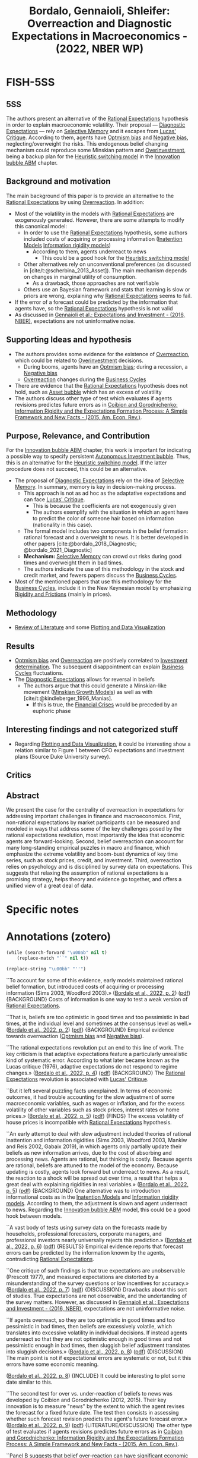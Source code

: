 :PROPERTIES:
:ID:       46b3f7e0-a75f-4aa2-92c6-8304ceb9cfdc
:ROAM_REFS: @bordalo_2022_Overreaction
:END:
#+title:
#+OPTIONS: num:nil ^:{} toc:nil
#+TITLE: Bordalo, Gennaioli, Shleifer: Overreaction and Diagnostic Expectations in Macroeconomics - (2022, NBER WP)
#+hugo_base_dir: ~/BrainDump/
#+hugo_section: notes
#+hugo_categories:
#+FILETAGS: [A],Business Cycles,Ch DotCom,DUE: Ago/2022,EMPIRICAL,Expectation biases,Expectation errors,Investment determinants,Overconfidence,Rational expectations,READ,Review of Literature
#+BIBLIOGRAPHY: ~/Org/zotero_refs.bib
#+cite_export: csl apa.csl



* FISH-5SS


** 5SS

The authors present an alternative of the [[id:a3dc72f3-bb99-4601-b58e-cc12229748f8][Rational Expectations]] hypothesis in order to explain macroeconomic volatility.
Their proposal --- [[id:d170861a-8318-4e3d-8d84-28f795578b98][Diagnostic Expectations]] --- rely on [[id:b866dd1b-b7e5-464d-8c13-89cd220f1338][Selective Memory]] and it escapes from [[id:f8c7d7dd-04ba-4abd-96a9-765b8260dfb4][Lucas' Critique]].
According to them, agents have [[id:65283fb0-edd5-4472-b9e2-0e32542305b8][Optmism bias]] and [[id:bcc9f9e2-34dc-4e1c-b00f-47d5de24c0a5][Negative bias]], neglecting/overweight the risks.
This endogenous belief changing mechanism could reproduce some Minskian pattern and [[id:5901b2ed-90d0-4b76-bafd-2e82d26e0388][Overinvestment]], being a backup plan for the [[id:dd9fa53f-4487-4429-88d3-35fd290f14d2][Heuristic switching model]] in the [[id:95265264-f61f-4cf5-8cdc-e590b2a47cb9][Innovation bubble ABM]] chapter.

** Background and motivation

The main background of this paper is to provide an alternative to the [[id:a3dc72f3-bb99-4601-b58e-cc12229748f8][Rational Expectations]] by using [[id:65384c33-1387-4c16-a522-586964c8888d][Overreaction]]. In addition:
- Most of the volatility in the models with [[id:a3dc72f3-bb99-4601-b58e-cc12229748f8][Rational Expectations]] are exogenously generated. However, there are some attempts to modify this canonical model:
  - In order to use the [[id:a3dc72f3-bb99-4601-b58e-cc12229748f8][Rational Expectations]] hypothesis, some authors included costs of acquiring or processing information ([[id:f19dc90a-2d72-4b4a-9319-f2ed35ebae47][Inatention Models]] [[id:6bb6aa73-492d-4d22-be64-1465d2c1290e][Information rigidity models]])
    - According to them, agents underreact to news
      - This could be a good hook for the [[id:dd9fa53f-4487-4429-88d3-35fd290f14d2][Heuristic switching model]]
  - Other alternatives rely on unconventional preferences (as discussed in [cite/t:@scherbina_2013_Asset]). The main mechanism depends on changes in marginal utility of consumption.
    - As a drawback, those approaches are not verifiable
  - Others use an Bayesian framework and stats that learning is slow or priors are wrong, explaining why [[id:a3dc72f3-bb99-4601-b58e-cc12229748f8][Rational Expectations]] seems to fail.
- If the error of a forecast could be predicted by the information that agents have, so the [[id:a3dc72f3-bb99-4601-b58e-cc12229748f8][Rational Expectations]] hypothesis is not valid
- As discussed in [[id:24b8691b-b306-4ef4-9504-3634a674ad6e][Gennaioli et al.: Expectations and Investment - (2016, NBER)]], expectations are not uninformative noise.

** Supporting Ideas and hypothesis

- The authors provides some evidence for the existence of [[id:65384c33-1387-4c16-a522-586964c8888d][Overreaction]], which could be related to [[id:5901b2ed-90d0-4b76-bafd-2e82d26e0388][Overinvestment]] decisions.
  - During booms, agents have an [[id:65283fb0-edd5-4472-b9e2-0e32542305b8][Optmism bias]]; during a recession, a [[id:bcc9f9e2-34dc-4e1c-b00f-47d5de24c0a5][Negative bias]]
  - [[id:65384c33-1387-4c16-a522-586964c8888d][Overreaction]] changes during the [[id:380b31ad-cdd5-4367-af2c-9ee199a085e7][Business Cycles]]
- There are evidence that the [[id:a3dc72f3-bb99-4601-b58e-cc12229748f8][Rational Expectations]] hypothesis does not hold, such as [[id:628bc545-800c-4f2b-beb6-6933d381a2ad][Asset bubble]] which has an excess of volatility
- The authors discuss other type of test which evaluates if agents revisions predictes future errors as in [[id:28e39e65-aa61-4f00-b8e2-908ac7d06d4e][Coibion and Gorodnichenko: Information Rigidity and the Expectations Formation Process: A Simple Framework and New Facts - (2015, Am. Econ. Rev.)]].

** Purpose, Relevance, and Contribution

For the [[id:95265264-f61f-4cf5-8cdc-e590b2a47cb9][Innovation bubble ABM]] chapter, this work is important for indicating a possible way to specify persistent [[id:3c2f118c-329d-46c1-b76e-a8e080bc171e][Autonomous Investment bubble]]. Thus, this is an alternative for the [[id:dd9fa53f-4487-4429-88d3-35fd290f14d2][Heuristic switching model]]. If the latter procedure does not succeed, this could be an alternative.


- The proposal of [[id:d170861a-8318-4e3d-8d84-28f795578b98][Diagnostic Expectations]] rely on the idea of [[id:b866dd1b-b7e5-464d-8c13-89cd220f1338][Selective Memory]]. In summary, memory is key in decision-making process.
  - This approach is not as ad hoc as the adaptative expectations and can face [[id:f8c7d7dd-04ba-4abd-96a9-765b8260dfb4][Lucas' Critique]].
    - This is because the coefficients are not exogenously given
    - The authors exemplify with the situation in which an agent have to predict the color of someone hair based on information (nationality in this case).
  - The formal model includes two components in the belief formation: rational forecast and a overweight to news. It is better developed in other papers [cite:@bordalo_2018_Diagnostic; @bordalo_2021_Diagnostic]
  - *Mechanism:* [[id:b866dd1b-b7e5-464d-8c13-89cd220f1338][Selective Memory]] can crowd out risks during good times and overweight them in bad times.
  - The authors indicate the use of this methodology in the stock and credit market, and fewers papers discuss the [[id:380b31ad-cdd5-4367-af2c-9ee199a085e7][Business Cycles]].
- Most of the mentioned papers that use this methodology for the [[id:380b31ad-cdd5-4367-af2c-9ee199a085e7][Business Cycles]], include it in the New Keynesian model by emphasizing [[id:69ab5bc8-170f-47fc-96fc-1df4b75a3f4a][Rigidity and Frictions]] (mainly in prices).

** Methodology

- [[id:05b1426c-b748-4858-b937-adb441f10340][Review of Literature]] and some [[id:89da6361-f8a1-4964-8334-ddaf059e664f][Plotting and Data Visualization]]

** Results

- [[id:65283fb0-edd5-4472-b9e2-0e32542305b8][Optmism bias]] and [[id:65384c33-1387-4c16-a522-586964c8888d][Overreaction]] are positively correlated to [[id:2645660a-bff8-4f35-8bb9-c4de28e46ddd][Investment determination]]. The subsequent disappointment can explain [[id:380b31ad-cdd5-4367-af2c-9ee199a085e7][Business Cycles]] fluctuations.
- The [[id:d170861a-8318-4e3d-8d84-28f795578b98][Diagnostic Expectations]] allows for reversal in beliefs
  - The authors argue that this could generate a Minskian-like movement ([[id:dc850b34-d016-4e73-a3fd-96febaf8814f][Minskian Growth Models]]) as well as with [cite/t:@kindleberger_1996_Manias].
    - If this is true, the [[id:67c15aaa-7b6e-4407-b2de-71570ce061f5][Financial Crises]] would be preceded by an euphoric phase

** Interesting findings and not categorized stuff

- Regarding [[id:89da6361-f8a1-4964-8334-ddaf059e664f][Plotting and Data Visualization]], it could be interesting show a relation similar to Figure 1 between CFO expectations and investment plans (Source Duke University survey).

** Critics


** Abstract

#+BEGIN_ABSTRACT
We present the case for the centrality of overreaction in expectations for addressing important challenges in finance and macroeconomics. First, non-rational expectations by market participants can be measured and modeled in ways that address some of the key challenges posed by the rational expectations revolution, most importantly the idea that economic agents are forward-looking. Second, belief overreaction can account for many long-standing empirical puzzles in macro and finance, which emphasize the extreme volatility and boom-bust dynamics of key time series, such as stock prices, credit, and investment. Third, overreaction relies on psychology and is disciplined by survey data on expectations. This suggests that relaxing the assumption of rational expectations is a promising strategy, helps theory and evidence go together, and offers a unified view of a great deal of data.
#+END_ABSTRACT


* Specific notes

* Annotations (zotero)


#+begin_src emacs-lisp :eval no
(while (search-forward "\u00ab" nil t)
    (replace-match "``" nil t))

(replace-string "\u00bb" "''")
#+end_src

``To account for some of this evidence, early models maintained rational belief formation, but introduced costs of acquiring or processing information (Sims 2003, Woodford 2003).» ([[zotero://select/library/items/Z5BVPGGK][Bordalo et al., 2022, p. 2]]) ([[zotero://open-pdf/library/items/IT8VAIVH?page=3&annotation=UIGU2YXU][pdf]])
{BACKGROUND} Costs of information is one way to test a weak version of [[id:a3dc72f3-bb99-4601-b58e-cc12229748f8][Rational Expectations]].

``That is, beliefs are too optimistic in good times and too pessimistic in bad times, at the individual level and sometimes at the consensus level as well.» ([[zotero://select/library/items/Z5BVPGGK][Bordalo et al., 2022, p. 2]]) ([[zotero://open-pdf/library/items/IT8VAIVH?page=3&annotation=ZB79WRVC][pdf]])
{BACKGROUND} Empirical evidence towards overreaction ([[id:65283fb0-edd5-4472-b9e2-0e32542305b8][Optmism bias]] and [[id:bcc9f9e2-34dc-4e1c-b00f-47d5de24c0a5][Negative bias]]).

``The rational expectations revolution put an end to this line of work. The key criticism is that adaptive expectations feature a particularly unrealistic kind of systematic error. According to what later became known as the Lucas critique (1976), adaptive expectations do not respond to regime changes.» ([[zotero://select/library/items/Z5BVPGGK][Bordalo et al., 2022, p. 4]]) ([[zotero://open-pdf/library/items/IT8VAIVH?page=5&annotation=P9S5KDS6][pdf]])
{BACKGROUND} The [[id:a3dc72f3-bb99-4601-b58e-cc12229748f8][Rational Expectations]] revolution is associated with [[id:f8c7d7dd-04ba-4abd-96a9-765b8260dfb4][Lucas' Critique]].

``But it left several puzzling facts unexplained. In terms of economic outcomes, it had trouble accounting for the slow adjustment of some macroeconomic variables, such as wages or inflation, and for the excess volatility of other variables such as stock prices, interest rates or home prices.» ([[zotero://select/library/items/Z5BVPGGK][Bordalo et al., 2022, p. 5]]) ([[zotero://open-pdf/library/items/IT8VAIVH?page=6&annotation=67ZSFF5L][pdf]])
{FINDS} The excess volatility of house prices is incompatible with [[id:a3dc72f3-bb99-4601-b58e-cc12229748f8][Rational Expectations]] hypothesis.

``An early attempt to deal with slow adjustment included theories of rational inattention and information rigidities (Sims 2003, Woodford 2003, Mankiw and Reis 2002, Gabaix 2019), in which agents only partially update their beliefs as new information arrives, due to the cost of absorbing and processing news. Agents are rational, but thinking is costly. Because agents are rational, beliefs are attuned to the model of the economy. Because updating is costly, agents look forward but underreact to news. As a result, the reaction to a shock will be spread out over time, a result that helps a great deal with explaining rigidities in real variables.» ([[zotero://select/library/items/Z5BVPGGK][Bordalo et al., 2022, p. 5]]) ([[zotero://open-pdf/library/items/IT8VAIVH?page=6&annotation=L9HMTNKJ][pdf]])
{BACKGROUND} One alternative was to introduction informational costs as in the [[id:f19dc90a-2d72-4b4a-9319-f2ed35ebae47][Inatention Models]] and [[id:6bb6aa73-492d-4d22-be64-1465d2c1290e][Information rigidity models]]. According to them, the adjustment is slown and agent underreact to news. Regarding the [[id:95265264-f61f-4cf5-8cdc-e590b2a47cb9][Innovation bubble ABM]] model, this could be a good hook between models.

``A vast body of tests using survey data on the forecasts made by households, professional forecasters, corporate managers, and professional investors nearly universally rejects this prediction.» ([[zotero://select/library/items/Z5BVPGGK][Bordalo et al., 2022, p. 6]]) ([[zotero://open-pdf/library/items/IT8VAIVH?page=7&annotation=5NMXWK2C][pdf]])
{RESULTS} Empirical evidence reports that forecast errors can be predicted by the information knowm by the agents, contradicting [[id:a3dc72f3-bb99-4601-b58e-cc12229748f8][Rational Expectations]].

``One critique of such findings is that true expectations are unobservable (Prescott 1977), and measured expectations are distorted by a misunderstanding of the survey questions or low incentives for accuracy.» ([[zotero://select/library/items/Z5BVPGGK][Bordalo et al., 2022, p. 7]]) ([[zotero://open-pdf/library/items/IT8VAIVH?page=8&annotation=68H5CX7G][pdf]])
{DISCUSSION} Drawbacks about this sort of studies. True expectations are not observable, and the undertanding of the survey matters. However, as discussed in [[id:24b8691b-b306-4ef4-9504-3634a674ad6e][Gennaioli et al.: Expectations and Investment - (2016, NBER)]], expectations are not uninformative noise.

``If agents overreact, so they are too optimistic in good times and too pessimistic in bad times, then beliefs are excessively volatile, which translates into excessive volatility in individual decisions. If instead agents underreact so that they are not optimistic enough in good times and not pessimistic enough in bad times, then sluggish belief adjustment translates into sluggish decisions.» ([[zotero://select/library/items/Z5BVPGGK][Bordalo et al., 2022, p. 8]]) ([[zotero://open-pdf/library/items/IT8VAIVH?page=9&annotation=WTJ27CFI][pdf]])
{DISCUSSION} The main point is not if expectational errors are systematic or not, but it this errors have some economic meaning.

([[zotero://select/library/items/Z5BVPGGK][Bordalo et al., 2022, p. 8]])
{INCLUDE} It could be interesting to plot some date similar to this.

``The second test for over vs. under-reaction of beliefs to news was developed by Coibion and Gorodnichenko (2012, 2015). Their key innovation is to measure "news" by the extent to which the agent revises the forecast for a fixed future date. The test then consists in assessing whether such forecast revision predicts the agent's future forecast error.» ([[zotero://select/library/items/Z5BVPGGK][Bordalo et al., 2022, p. 9]]) ([[zotero://open-pdf/library/items/IT8VAIVH?page=10&annotation=HN2VB5D9][pdf]])
{LITERATURE/DISCUSSION} The other type of test evaluates if agents revisions predictes future errors as in [[id:28e39e65-aa61-4f00-b8e2-908ac7d06d4e][Coibion and Gorodnichenko: Information Rigidity and the Expectations Formation Process: A Simple Framework and New Facts - (2015, Am. Econ. Rev.)]].

``Panel B suggests that belief over-reaction can have significant economic consequences: current investment growth is strongly positively correlated with the current revision of the longterm growth variable. When the median analyst receives good news (and so do firm managers), current aggregate optimism increases and investment rises sharply, perhaps excessively so. Subsequent disappointment of overoptimistic beliefs may cause boom-bust investment cycles.» ([[zotero://select/library/items/Z5BVPGGK][Bordalo et al., 2022, p. 11]]) ([[zotero://open-pdf/library/items/IT8VAIVH?page=12&annotation=A3F7FNJZ][pdf]])
{RESULTS/IMPORTANT} So far, this is the most relevant result considering the scope of the [[id:95265264-f61f-4cf5-8cdc-e590b2a47cb9][Innovation bubble ABM]] chapter. It is argued that [[id:65283fb0-edd5-4472-b9e2-0e32542305b8][Optmism bias]] is positivelly correlated with investment decisions. The subsequent disappointment can explain [[id:380b31ad-cdd5-4367-af2c-9ee199a085e7][Business Cycles]] fluctuations.

``That is, individual analysts do not make optimal use of their own information, but rather overreact, which reveals a deeper problem than rational inattention.» ([[zotero://select/library/items/Z5BVPGGK][Bordalo et al., 2022, p. 11]]) ([[zotero://open-pdf/library/items/IT8VAIVH?page=12&annotation=UIC8SH4Y][pdf]])
{RESULTS/LITERATURE} THe result of BGMS (2020) is that agents do not make the optimal use of available information.

``Over the last several years, we have developed one such model, called diagnostic expectations. This model puts psychology, and in particular selective memory, center stage (Gennaioli and Shleifer 2010; Bordalo, Coffman, Gennaioli, and Shleifer 2016; Bordalo, Gennaioli, and Shleifer 2018).» ([[zotero://select/library/items/Z5BVPGGK][Bordalo et al., 2022, p. 12]]) ([[zotero://open-pdf/library/items/IT8VAIVH?page=13&annotation=4YLHLV8U][pdf]])
{CONTRIBUTION} THe proposal of [[id:d170861a-8318-4e3d-8d84-28f795578b98][Diagnostic Expectations]] rely on the idea of selective memory. In summary, memory is key in decision-making process. Considering the [[id:95265264-f61f-4cf5-8cdc-e590b2a47cb9][Innovation bubble ABM]] chapter, this discussion can hooks to the alternative proposal of [[id:d6b88985-00f9-44dd-bcfa-5033fea9e73e][Switching Mechanisms]].

``The resulting models of expectations can then be more flexible and less ad hoc than adaptive expectations, addressing the Lucas critique but also accounting for survey data.» ([[zotero://select/library/items/Z5BVPGGK][Bordalo et al., 2022, p. 13]]) ([[zotero://open-pdf/library/items/IT8VAIVH?page=14&annotation=ELVYQSFB][pdf]])
{CONTRIBUTION} The [[id:d170861a-8318-4e3d-8d84-28f795578b98][Diagnostic Expectations]] approach is not as ad hoc as the adaptative expectations and can face [[id:f8c7d7dd-04ba-4abd-96a9-765b8260dfb4][Lucas' Critique]].

``Suppose for instance that an agent must guess the hair color of a person coming from Ireland, so 𝑋𝑋 ∈ {𝑟𝑟𝑟𝑟𝑟𝑟, 𝑙𝑙𝑙𝑙𝑙𝑙ℎ𝑡𝑡, 𝑟𝑟𝑑𝑑𝑟𝑟𝑑𝑑}, and 𝐷𝐷 = 𝐼𝐼𝑟𝑟𝑙𝑙𝐼𝐼ℎ. As the agent thinks about the possibility that the hair color is 𝑋𝑋 = 𝑟𝑟𝑟𝑟𝑟𝑟, many examples of red-haired Irish come to mind. This occurs because Irish people are more similar to red hair than other populations, in the sense that red hair is relatively more frequent in Ireland than in the rest of the world. By contrast, as the agent thinks about the possibility that the hair color of an Irish is dark, 𝑋𝑋 = 𝑟𝑟𝑑𝑑𝑟𝑟𝑑𝑑, few examples of darkhaired Irish come to mind. Indeed, Irish people are much less similar to dark hair than other populations, in the sense that dark hair is relatively less frequent in Ireland than in the rest of the» ([[zotero://select/library/items/Z5BVPGGK][Bordalo et al., 2022, p. 13]]) ([[zotero://open-pdf/library/items/IT8VAIVH?page=14&annotation=JE77AIRJ][pdf]])
{EXAMPLE}

``The model of diagnostic expectations can be used to formalize expectation formation in dynamic settings, as shown formally by Bordalo, Gennaioli, and Shleifer (2018). In that model, forward-looking expectations about an economic variable are based on two components: one component anchored to the rational forecast, and a second component that overweighs news» ([[zotero://select/library/items/Z5BVPGGK][Bordalo et al., 2022, p. 14]]) ([[zotero://open-pdf/library/items/IT8VAIVH?page=15&annotation=HPVJ8AND][pdf]])
{LITERATURE/CONTRIBUTION} The formal model includes two components in the belief formation: rational forecast and a overweight to news.

``First, it can produce neglect or overweighting of tail-end downside risk depending on whether incoming news is good or bad. In good times, good states of the world come to mind and crowd out bad ones, leading to the neglect of tail risk. After a bad shock, bad states of the world come to mind and crowd out the retrieval of good states, leading to exaggerated tail risk.» ([[zotero://select/library/items/Z5BVPGGK][Bordalo et al., 2022, p. 15]]) ([[zotero://open-pdf/library/items/IT8VAIVH?page=16&annotation=BCVV6USA][pdf]])
{DISCUSSION} Selective memory can crowd out risks and good times and exagerate them in bad times.

``Unlike for adaptive expectations, updating coefficients are not fixed but rather depend on the underlying reality and have a forward-looking component, addressing the Lucas cr it ique.» ([[zotero://select/library/items/Z5BVPGGK][Bordalo et al., 2022, p. 16]]) ([[zotero://open-pdf/library/items/IT8VAIVH?page=17&annotation=8XCXVGTR][pdf]])
{CONTRIBUTION} At odds with adaptative expectation, the coefficients are not fixed.

``Third, the same mechanism produces systematic reversals in beliefs. Consider the case of an over-optimistic agent. When good news ceases to come in, the agent is no longer cued to oversample good outcomes from memory. As a result, beliefs cool down even in the absence of bad news, causing a sharp reversal that is not driven by bad fundamental news. Diagnostic expectations can generate large movements in beliefs and choices on the basis of small shocks, as well as sudden reversals in beliefs on the basis of past, but not contemporaneous, shocks.» ([[zotero://select/library/items/Z5BVPGGK][Bordalo et al., 2022, p. 16]]) ([[zotero://open-pdf/library/items/IT8VAIVH?page=17&annotation=UXAFWFDW][pdf]])
{CONTRIBUTION} The proposed model also allows for reversals in beliefs.

``Bordalo, Gennaioli, La Porta, and Shleifer (2019) show that belief overreaction can account for this phenomenon: a firm's high recent earnings growth fuels excess optimism about its future earnings, which leads to an overvaluation and a future stock price correction as earnings expectations are disappointed. They show that a diagnostic expectations model with the reaction to news at about twice the rational level, can generate quantitatively realistic boom-bust cycles in expectations and stock prices at the firm level with a realistic process for actual earnings growth.» ([[zotero://select/library/items/Z5BVPGGK][Bordalo et al., 2022, p. 18]]) ([[zotero://open-pdf/library/items/IT8VAIVH?page=19&annotation=G98L7GMR][pdf]])
{LITERATURE} Evidence of the [[id:d170861a-8318-4e3d-8d84-28f795578b98][Diagnostic Expectations]] for the stock market.

``In sum, overreaction to news helps account for and unify the evidence of excess volatility and return predictability in the stock and bond markets. Quantitatively, the volatility in measured expectations does a good job accounting for the excess volatility in asset prices.» ([[zotero://select/library/items/Z5BVPGGK][Bordalo et al., 2022, p. 20]]) ([[zotero://open-pdf/library/items/IT8VAIVH?page=21&annotation=MEHV9B7D][pdf]])
{RESULTS} Summary for the stock market.

``Overreacting beliefs suggest a different account, consistent with the informal hypothesis of Minsky (1977) and Kindleberger (1978), as well as with Reinhart and Rogoff (2009). In the boom phase, excessive optimism and neglect of risk fuel asset price bubbles and an overexpansion of credit. When beliefs are systematically disappointed, this causes falling asset values, unsustainable liabilities, fire sales, and panics. As with stock market volatility, a single controlling parameter, the extent of overreaction, accounts for both the boom and the bust.» ([[zotero://select/library/items/Z5BVPGGK][Bordalo et al., 2022, p. 20]]) ([[zotero://open-pdf/library/items/IT8VAIVH?page=21&annotation=8S2ZM7LP][pdf]])
{FINDS} The authors argue that the [[id:d170861a-8318-4e3d-8d84-28f795578b98][Diagnostic Expectations]] is compatible with [[id:dc850b34-d016-4e73-a3fd-96febaf8814f][Minskian Growth Models]] of financial instability.

``If in contrast crises are due to belief overreaction, they should be predictable -- again, say, based on leverage and valuations -- but the pre-crisis period should be associated with euphoria and the neglect of risk (Gennaioli, Shleifer, and Vishny 2015). Data on the predictability of crises as well as on the ex-ante perception of risk can thus distinguish alternative theories.» ([[zotero://select/library/items/Z5BVPGGK][Bordalo et al., 2022, p. 21]]) ([[zotero://open-pdf/library/items/IT8VAIVH?page=22&annotation=I7WUGP82][pdf]])
{FINDS} Financial crisis are somewhat predictable, but must be preceded by an euphoric phase.

``Overreacting beliefs offer a way to trace the origin of financial crises to a three stages mechanism reminiscent of Kindleberger (1978). In the first stage, a positive "displacement" such as a technological/financial innovation, or a surge in investor demand, improves an asset's fundamental value. Due to overreaction, expectations become too optimistic, creating an asset price bubble. In the second phase, leverage expands. This effect is amplified by a key byproduct of overreacting beliefs: the neglect of downside tail risk (Gennaioli and Shleifer 2018; Gennaioli, Shleifer, and Vishny 2012, 2013). As a result, even typically risk-averse investors such as banks start to over-expand. In the third phase, beliefs are disappointed, which causes excessive optimism to wane and the asset price bubble to deflate. As risk perception rises, excessive leverage becomes evident, igniting a crisis. In this model, credit spreads are low before the crisis, consistent with the evidence, and the event triggering the crisis is not a negative shock, but the unwinding of the excess optimism created by overreaction to the original, positive shock.8» ([[zotero://select/library/items/Z5BVPGGK][Bordalo et al., 2022, p. 22]]) ([[zotero://open-pdf/library/items/IT8VAIVH?page=23&annotation=E8ZDK44Q][pdf]])
{EXAMPLE} How the proposed model relates to [cite/t:@kindleberger_1996_Manias] arguments.

``The model is structurally estimated using firm level data, which crucially includes data on managers' expectations about their firms' profitability. This approach delivers three key results. First, managers' expectations overreact, and the estimated degree of overreaction is similar to that found in other datasets (i.e., two-fold). Second, the real business cycle model augmented by diagnostic expectations can match successfully untargeted firm-level, as well as sectoral cycles. Periods when expectations about a firm (or a sector) are over-optimistic, and firm level (sector level) investment is high, are systematically followed by reversals in which: i) credit spreads rise, ii) realized bond returns are low, and iii) investment growth is low. Third, the estimated model delivers large increases in aggregate credit spreads, such as the one observed in 2008, from mild reductions in aggregate productivity.» ([[zotero://select/library/items/Z5BVPGGK][Bordalo et al., 2022, p. 24]]) ([[zotero://open-pdf/library/items/IT8VAIVH?page=25&annotation=43F35BW2][pdf]])
{LITERATURE} Example of the application of the [[id:d170861a-8318-4e3d-8d84-28f795578b98][Diagnostic Expectations]] for the analysis of the [[id:380b31ad-cdd5-4367-af2c-9ee199a085e7][Business Cycles]].

``This is only the beginning of the systematic assessment of the role of non-rational beliefs in business cycles fluctuations. One important step, for instance, is to connect beliefs with standard mechanisms for demand driven business cycles such as price rigidity. Bianchi, Ilut, and Saijo (2021) and L'Huillier, Singh, and Yoo (2021) address this question by developing methods to incorporate diagnostic expectations into workhorse New Keynesian models.» ([[zotero://select/library/items/Z5BVPGGK][Bordalo et al., 2022, p. 24]]) ([[zotero://open-pdf/library/items/IT8VAIVH?page=25&annotation=94CQL6Q5][pdf]])
{GAP/LITERATURE} The authors point out that the proposed model can be enhanced by the inclusion of standard mechanism of demand-driven business cyclces. The neoclassicals attempts of this taks rely on price rigidit as in the canonical New Keynesian models.

``As a consequence, rational explanations of excess volatility must introduce exogenous variation in preferences or in risk (i.e. in required returns) to explain the data.» ([[zotero://select/library/items/Z5BVPGGK][Bordalo et al., 2022, p. 25]]) ([[zotero://open-pdf/library/items/IT8VAIVH?page=26&annotation=CSQ6XAL8][pdf]])
{RESULT} As a consequence of [[id:a3dc72f3-bb99-4601-b58e-cc12229748f8][Rational Expectations]], most of the volatitlity are exogenously generated.

``One standard approach, which we call exotic preferences, stresses the role of time varying risk aversion.» ([[zotero://select/library/items/Z5BVPGGK][Bordalo et al., 2022, p. 25]]) ([[zotero://open-pdf/library/items/IT8VAIVH?page=26&annotation=H6XURCGV][pdf]])
{BACKGROUND} One approach is to argue that agent have exotics preferences, with varying risk aversion. As a consequence, valuation is very high during goods times. The main element of [[id:380b31ad-cdd5-4367-af2c-9ee199a085e7][Business Cycles]] are due to changes in marginal utility of consumption.

``These two approaches to resolving the volatility puzzles face closely related problems. First, neither marginal utilities nor long run or rare disaster risk can be measured in the data. These models are driven by unobservables, which can only be inferred from other market outcomes. Second, and more importantly, if we use survey expectations data to evaluate these theories, the evidence rejects both exotic preferences and time varying risk approaches.» ([[zotero://select/library/items/Z5BVPGGK][Bordalo et al., 2022, p. 26]]) ([[zotero://open-pdf/library/items/IT8VAIVH?page=27&annotation=ZF3SHVYC][pdf]])
{RESULTS} Both procedures are not observable and even if empirically test, evidence suggest to reject both of them.

``Greenwood and Shleifer (2014)» ([[zotero://select/library/items/Z5BVPGGK][Bordalo et al., 2022, p. 26]]) ([[zotero://open-pdf/library/items/IT8VAIVH?page=27&annotation=XMZW8HEM][pdf]])
{LITERATURE} Reference to include and cite about this.

``It shows that systematic forecast errors may arise within a Bayesian framework, provided: i) priors are wrong, and ii) learning is slow relative to the frequency of changes in fundamental parameters, such as persistence (Singleton 2021, Farmer, Nakamura, and Steinsson 2021).'' ([[zotero://select/library/items/Z5BVPGGK][Bordalo et al., 2022, p. 27]]) ([[zotero://open-pdf/library/items/IT8VAIVH?page=28&annotation=U63BB834][pdf]])
{LITERATURE} Some scholars argue that is still possible to have systematic errors and still validate the [[id:a3dc72f3-bb99-4601-b58e-cc12229748f8][Rational Expectations]] hypothesis by using a Bayesian framework. According to them, priors are wrong and learning is relativelly slow.

* Additional Backlinks

* References



#+print_bibliography:
